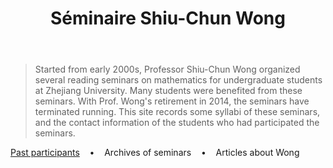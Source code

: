 #+title: Séminaire Shiu-Chun Wong
#+OPTIONS: toc:nil ':t html-postamble:nil tags:nil
#+HTML_HEAD: <link rel="stylesheet" type="text/css" href="minimal.css" />

#+ATTR_HTML: :align middle
[[./img/shiu-chun.jpg]]

#+BEGIN_QUOTE
Started from early 2000s, Professor Shiu-Chun Wong organized several reading
seminars on mathematics for undergraduate students at Zhejiang University. Many
students were benefited from these seminars. With Prof. Wong's retirement
in 2014, the seminars have terminated running. This site records some syllabi of
these seminars, and the contact information of the students who had participated
the seminars.
#+END_QUOTE

#+ATTR_HTML: :align middle
[[file:past.org][Past participants]]    \bullet    Archives of seminars    \bullet    Articles
about Wong
